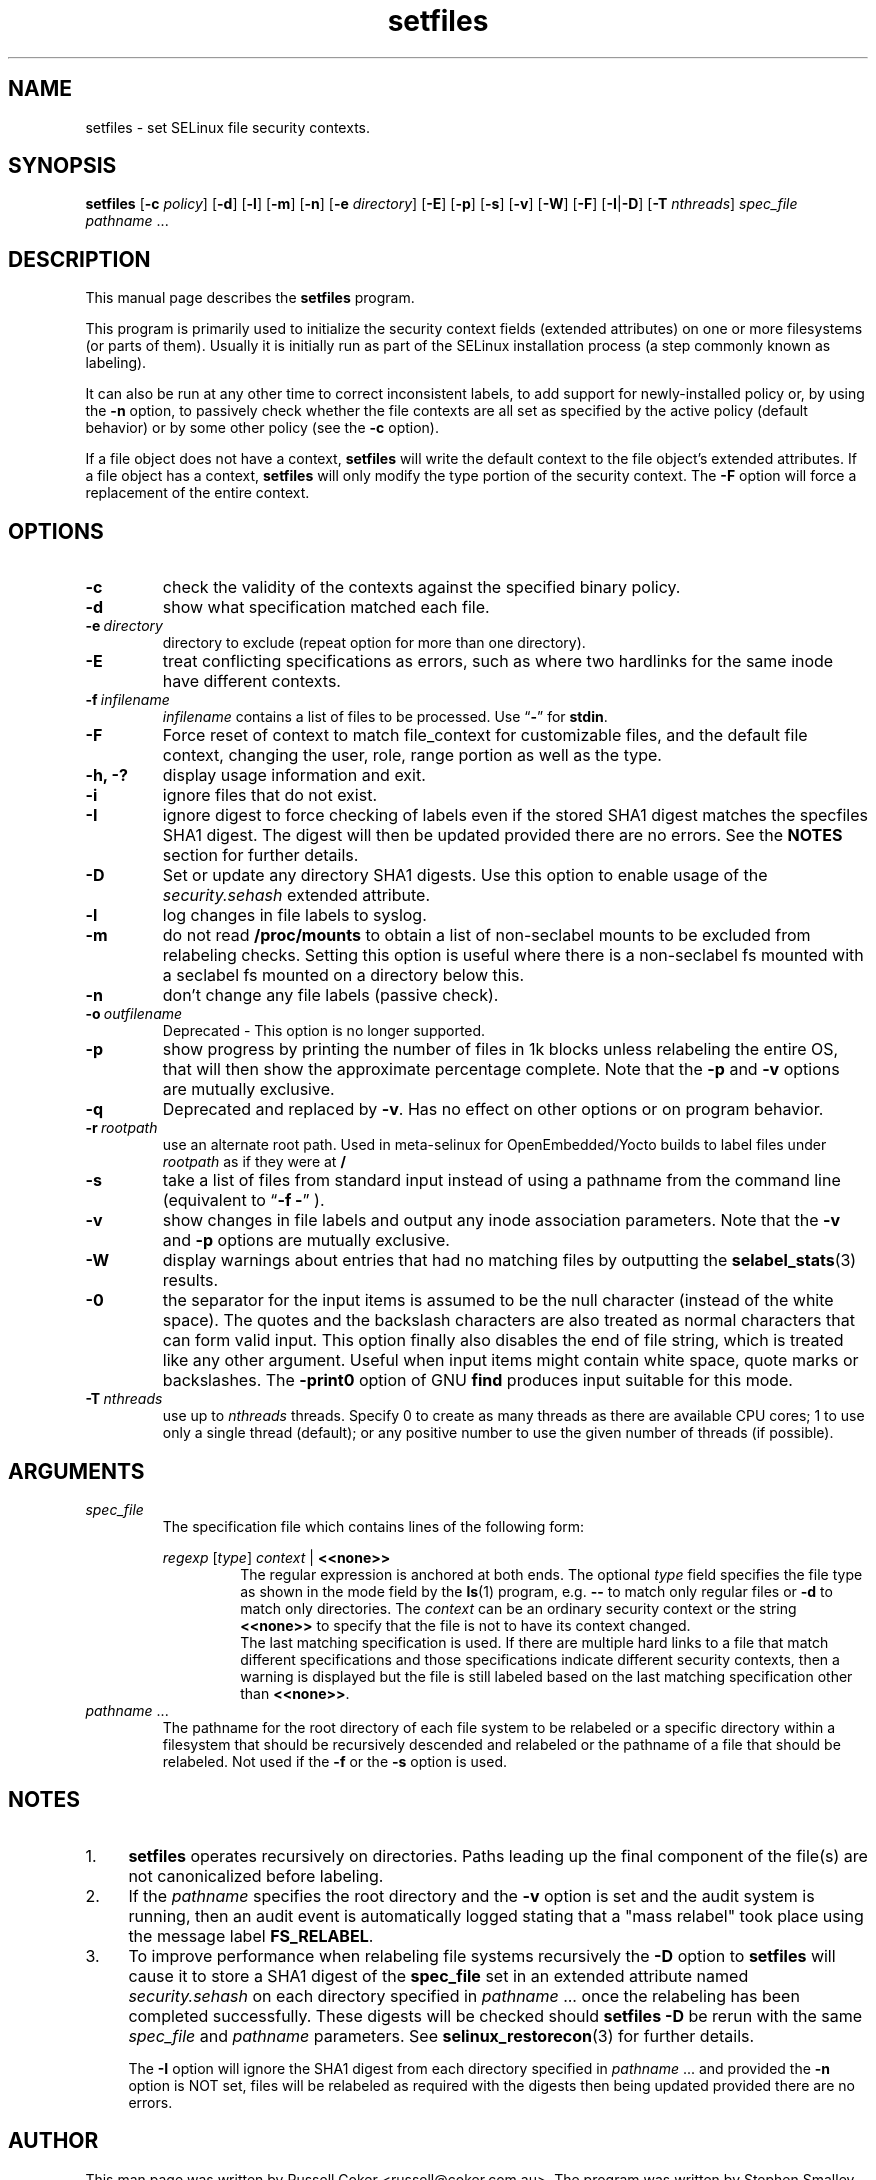 .TH "setfiles" "8" "10 June 2016" "" "SELinux User Command"
.SH "NAME"
setfiles \- set SELinux file security contexts.

.SH "SYNOPSIS"
.B setfiles
.RB [ \-c
.IR policy ]
.RB [ \-d ]
.RB [ \-l ]
.RB [ \-m ]
.RB [ \-n ]
.RB [ \-e
.IR directory ]
.RB [ \-E ]
.RB [ \-p ]
.RB [ \-s ]
.RB [ \-v ]
.RB [ \-W ]
.RB [ \-F ]
.RB [ \-I | \-D ]
.RB [ \-T
.IR nthreads ]
.I spec_file
.IR pathname \ ...

.SH "DESCRIPTION"
This manual page describes the
.BR setfiles
program.
.P
This program is primarily used to initialize the security context
fields (extended attributes) on one or more filesystems (or parts of
them).  Usually it is initially run as part of the SELinux installation
process (a step commonly known as labeling).
.P
It can also be run at any other time to correct inconsistent labels, to add
support for newly-installed policy or, by using the
.B \-n
option, to passively
check whether the file contexts are all set as specified by the active policy
(default behavior) or by some other policy (see the
.B \-c
option).
.P
If a file object does not have a context,
.B setfiles
will write the default
context to the file object's extended attributes. If a file object has a
context,
.B setfiles
will only modify the type portion of the security context.
The
.B \-F
option will force a replacement of the entire context.
.SH "OPTIONS"
.TP
.B \-c
check the validity of the contexts against the specified binary policy.
.TP
.B \-d
show what specification matched each file.
.TP
.BI \-e \ directory
directory to exclude (repeat option for more than one directory).
.TP
.BI \-E
treat conflicting specifications as errors, such as where two hardlinks for
the same inode have different contexts.
.TP
.BI \-f \ infilename
.I infilename
contains a list of files to be processed. Use
.RB \*(lq \- \*(rq
for
.BR stdin .
.TP
.B \-F
Force reset of context to match file_context for customizable files, and the
default file context, changing the user, role, range portion as well as the
type.
.TP
.B \-h, \-?
display usage information and exit.
.TP
.B \-i
ignore files that do not exist.
.TP
.B \-I
ignore digest to force checking of labels even if the stored SHA1 digest
matches the specfiles SHA1 digest. The digest will then be updated provided
there are no errors. See the
.B NOTES
section for further details.
.TP
.B \-D
Set or update any directory SHA1 digests. Use this option to
enable usage of the
.IR security.sehash
extended attribute.
.TP
.B \-l
log changes in file labels to syslog.
.TP
.B \-m
do not read
.B /proc/mounts
to obtain a list of non-seclabel mounts to be excluded from relabeling checks.
Setting this option is useful where there is a non-seclabel fs mounted with a
seclabel fs mounted on a directory below this.
.TP
.B \-n
don't change any file labels (passive check).
.TP
.BI \-o \ outfilename
Deprecated - This option is no longer supported.
.TP
.B \-p
show progress by printing the number of files in 1k blocks unless relabeling the entire
OS, that will then show the approximate percentage complete. Note that the
.B \-p
and
.B \-v
options are mutually exclusive.
.TP 
.B \-q
Deprecated and replaced by \fB\-v\fR. Has no effect on other options or on program behavior.
.TP 
.BI \-r \ rootpath
use an alternate root path. Used in meta-selinux for OpenEmbedded/Yocto builds
to label files under
.I rootpath
as if they were at
.B /
.TP 
.B \-s
take a list of files from standard input instead of using a pathname from the
command line (equivalent to
.RB \*(lq "\-f \-" \*(rq
).
.TP
.B \-v
show changes in file labels and output any inode association parameters.
Note that the
.B \-v
and
.B \-p
options are mutually exclusive.
.TP 
.B \-W
display warnings about entries that had no matching files by outputting the
.BR selabel_stats (3)
results.
.TP 
.B \-0
the separator for the input items is assumed to be the null character
(instead of the white space).  The quotes and the backslash characters are
also treated as normal characters that can form valid input.
This option finally also disables the end of file string, which is treated
like any other argument.  Useful when input items might contain white space,
quote marks or backslashes.  The
.B -print0
option of GNU
.B find
produces input suitable for this mode.
.TP
.BI \-T \ nthreads
use up to
.I nthreads
threads.  Specify 0 to create as many threads as there are available
CPU cores; 1 to use only a single thread (default); or any positive
number to use the given number of threads (if possible).

.SH "ARGUMENTS"
.TP
.I spec_file
The specification file which contains lines of the following form:
.sp
.RS
.I regexp
.RI [ type ]
.IR context \ |
.B <<none>>
.RS
The regular expression is anchored at both ends.  The optional
.I type
field specifies the file type as shown in the mode field by the
.BR ls (1)
program, e.g.
.B \-\-
to match only regular files or
.B \-d
to match only
directories.  The
.I context
can be an ordinary security context or the
string
.B <<none>>
to specify that the file is not to have its context
changed.
.br
The last matching specification is used. If there are multiple hard
links to a file that match different specifications and those
specifications indicate different security contexts, then a warning is
displayed but the file is still labeled based on the last matching
specification other than
.BR <<none>> \|.
.RE
.RE
.TP 
.IR pathname \ ...
The pathname for the root directory of each file system to be relabeled
or a specific directory within a filesystem that should be recursively
descended and relabeled or the pathname of a file that should be
relabeled.
Not used if the
.B \-f
or the
.B \-s
option is used.

.SH "NOTES"
.IP "1." 4
.B setfiles
operates recursively on directories. Paths leading up the final
component of the file(s) are not canonicalized before labeling.
.IP "2." 4
If the
.I pathname
specifies the root directory and the
.B \-v
option is set and the audit system is running, then an audit event is
automatically logged stating that a "mass relabel" took place using the
message label
.BR FS_RELABEL .
.IP "3." 4
To improve performance when relabeling file systems recursively
the
.B \-D
option to
.B setfiles
will cause it to store a SHA1 digest of the
.B spec_file
set in an extended attribute named
.IR security.sehash
on each directory specified in
.IR pathname \ ...
once the relabeling has been completed successfully. These digests will be
checked should
.B setfiles
.B \-D
be rerun
with the same
.I spec_file
and
.I pathname
parameters. See
.BR selinux_restorecon (3)
for further details.
.sp
The
.B \-I
option will ignore the SHA1 digest from each directory specified in
.IR pathname \ ...
and provided the
.B \-n
option is NOT set, files will be relabeled as required with the digests then
being updated provided there are no errors.

.SH "AUTHOR"
This man page was written by Russell Coker <russell@coker.com.au>.
The program was written by Stephen Smalley <sds@tycho.nsa.gov>

.SH "SEE ALSO"
.BR restorecon (8),
.BR load_policy (8),
.BR checkpolicy (8)
